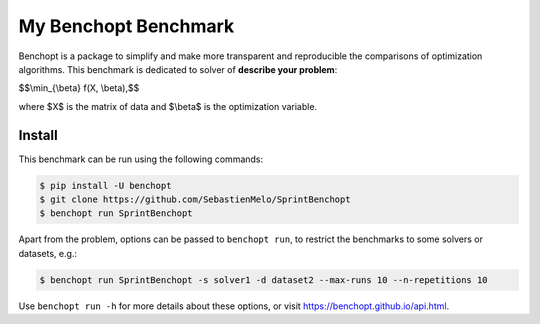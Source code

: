 
My Benchopt Benchmark
=====================
|Build Status| |Python 3.6+|

Benchopt is a package to simplify and make more transparent and
reproducible the comparisons of optimization algorithms.
This benchmark is dedicated to solver of **describe your problem**:


$$\\min_{\\beta} f(X, \\beta),$$

where $X$ is the matrix of data and $\\beta$ is the optimization variable.

Install
--------

This benchmark can be run using the following commands:

.. code-block::

   $ pip install -U benchopt
   $ git clone https://github.com/SebastienMelo/SprintBenchopt
   $ benchopt run SprintBenchopt

Apart from the problem, options can be passed to ``benchopt run``, to restrict the benchmarks to some solvers or datasets, e.g.:

.. code-block::

	$ benchopt run SprintBenchopt -s solver1 -d dataset2 --max-runs 10 --n-repetitions 10


Use ``benchopt run -h`` for more details about these options, or visit https://benchopt.github.io/api.html.

.. |Build Status| image:: https://github.com/SebastienMelo/SprintBenchopt/workflows/Tests/badge.svg
   :target: https://github.com/SebastienMelo/SprintBenchopt/actions
.. |Python 3.6+| image:: https://img.shields.io/badge/python-3.6%2B-blue
   :target: https://www.python.org/downloads/release/python-360/
